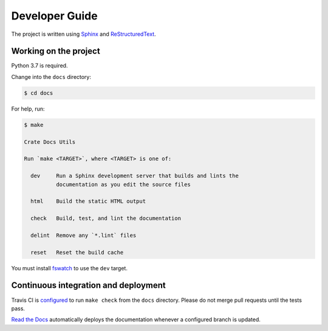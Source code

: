 ===============
Developer Guide
===============

The project is written using `Sphinx`_ and `ReStructuredText`_.


Working on the project
======================

Python 3.7 is required.

Change into the ``docs`` directory:

.. code-block:: console

    $ cd docs

For help, run:

.. code-block:: console

    $ make

    Crate Docs Utils

    Run `make <TARGET>`, where <TARGET> is one of:

      dev     Run a Sphinx development server that builds and lints the
              documentation as you edit the source files

      html    Build the static HTML output

      check   Build, test, and lint the documentation

      delint  Remove any `*.lint` files

      reset   Reset the build cache

You must install `fswatch`_ to use the ``dev`` target.


Continuous integration and deployment
=====================================

|utils| |travis| |rtd|

Travis CI is `configured`_ to run ``make check`` from the ``docs`` directory.
Please do not merge pull requests until the tests pass.

`Read the Docs`_ automatically deploys the documentation whenever a configured
branch is updated.


.. _configured: https://github.com/crate/sql-99/blob/master/.travis.yml
.. _fswatch: https://github.com/emcrisostomo/fswatch
.. _Read the Docs: http://readthedocs.org
.. _ReStructuredText: http://docutils.sourceforge.net/rst.html
.. _Sphinx: http://sphinx-doc.org/


.. |utils| image:: https://img.shields.io/endpoint.svg?color=blue&url=https%3A%2F%2Fraw.githubusercontent.com%2Fcrate%2Fsql-99%2Fmaster%2Fdocs%2Futils.json
    :alt: Utils version
    :target: https://github.com/crate/sql-99/blob/master/docs/utils.json

.. |travis| image:: https://img.shields.io/travis/crate/sql-99.svg?style=flat
    :alt: Travis CI status
    :scale: 100%
    :target: https://travis-ci.org/crate/sql-99

.. |rtd| image:: https://readthedocs.org/projects/sql-99/badge/?version=latest
    :alt: Read The Docs status
    :scale: 100%
    :target: https://sql-99.readthedocs.io/en/latest/?badge=latest
